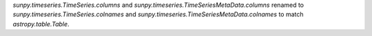 `sunpy.timeseries.TimeSeries.columns` and `sunpy.timeseries.TimeSeriesMetaData.columns` renamed to `sunpy.timeseries.TimeSeries.colnames` and `sunpy.timeseries.TimeSeriesMetaData.colnames` to match `astropy.table.Table`.

